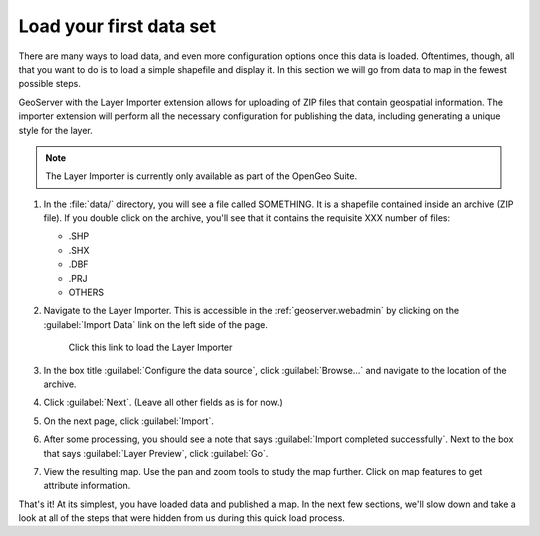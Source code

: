 .. _geoserver.data.quickload:

Load your first data set 
========================

.. todo:: NEED DATA AND IMAGES

There are many ways to load data, and even more configuration options once this data is loaded. Oftentimes, though, all that you want to do is to load a simple shapefile and display it. In this section we will go from data to map in the fewest possible steps.

GeoServer with the Layer Importer extension allows for uploading of ZIP files that contain geospatial information. The importer extension will perform all the necessary configuration for publishing the data, including generating a unique style for the layer.

.. note:: The Layer Importer is currently only available as part of the OpenGeo Suite.

#. In the :file:`data/` directory, you will see a file called SOMETHING. It is a shapefile contained inside an archive (ZIP file). If you double click on the archive, you'll see that it contains the requisite XXX number of files:

   * .SHP
   * .SHX
   * .DBF
   * .PRJ
   * OTHERS

#. Navigate to the Layer Importer. This is accessible in the :ref:`geoserver.webadmin` by clicking on the :guilabel:`Import Data` link on the left side of the page.

   .. figure:: img/quickload_importerlink.png

      Click this link to load the Layer Importer

#. In the box title :guilabel:`Configure the data source`, click :guilabel:`Browse...` and navigate to the location of the archive.

   .. todo:: IMAGE

#. Click :guilabel:`Next`. (Leave all other fields as is for now.)

   .. todo:: IMAGE

#. On the next page, click :guilabel:`Import`.

   .. todo:: IMAGE

#. After some processing, you should see a note that says :guilabel:`Import completed successfully`. Next to the box that says :guilabel:`Layer Preview`, click :guilabel:`Go`.

   .. todo:: IMAGE

#. View the resulting map. Use the pan and zoom tools to study the map further. Click on map features to get attribute information.

   .. todo:: IMAGE

That's it! At its simplest, you have loaded data and published a map. In the next few sections, we'll slow down and take a look at all of the steps that were hidden from us during this quick load process.